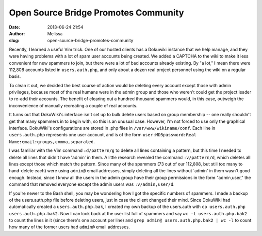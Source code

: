 Open Source Bridge Promotes Community
#####################################
:date: 2013-06-24 21:54
:author: Melissa
:slug: open-source-bridge-promotes-community

Recently, I learned a useful Vim trick. One of our hosted clients has a
Dokuwiki instance that we help manage, and they were having problems
with a lot of spam user accounts being created. We added a CAPTCHA to
the wiki to make it less convenient for new spammers to join, but there
were a lot of bad accounts already existing. By "a lot," I mean there
were 112,808 accounts listed in ``users.auth.php``, and only about a
dozen real project personnel using the wiki on a regular basis.

To clean it out, we decided the best course of action would be deleting
every account except those with admin privileges, because most of the
real humans were in the admin group and those who weren't could get the
project leader to re-add their accounts. The benefit of clearing out a
hundred thousand spammers would, in this case, outweigh the
inconvenience of manually recreating a couple of real accounts.

It turns out that DokuWiki's interface isn't set up to bulk delete users
based on group membership -- one really shouldn't get that many spammers
in to begin with, so this is an unusual case. However, I'm not forced to
use only the graphical interface. DokuWiki's configurations are stored
in .php files in ``/var/www/wikiname/conf``. Each line in
``users.auth.php`` represents one user account, and is of the form
``user:MD5password:Real Name:email:groups,comma,separated``.

I was familiar with the Vim command ``:d/pattern/g`` to delete all lines
containing a pattern, but this time I needed to delete all lines that
didn't have 'admin' in them. A little research revealed the command
``:v/pattern/d``, which deletes all lines except those which match the
pattern. Since many of the spammers (73 out of our 112,808, but still
too many to hand-delete each) were using ``admin@`` email addresses,
simply deleting all the lines without 'admin' in them wasn't good
enough. Instead, since I know all the users in the admin group have
their group permissions in the form "admin,user," the command that
removed everyone except the admin users was ``:v/admin,user/d``.

If you're newer to the Bash shell, you may be wondering how I got the
specific numbers of spammers. I made a backup of the users.auth.php file
before deleting users, just in case the client changed their mind. Since
DokuWiki had automatically created a ``users.auth.php.bak``, I created
my own backup of the users.auth with
``cp users.auth.php users.auth.php.bak2``. Now I can look back at the
user list full of spammers and say ``wc -l users.auth.php.bak2`` to
count the lines in it (since there's one account per line) and
``grep admin@ users.auth.php.bak2 | wc -l`` to count how many of the
former users had ``admin@`` email addresses.

